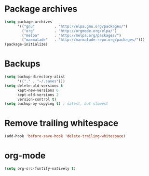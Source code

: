 #+TITLE Dawn Emacs Config

* Package archives
#+begin_src emacs-lisp
  (setq package-archives
        '(("gnu"         . "http://elpa.gnu.org/packages/")
          ("org"         . "http://orgmode.org/elpa/")
          ("melpa"       . "http://melpa.org/packages/")
          ("marmalade"   . "http://marmalade-repo.org/packages/")))
  (package-initialize)
#+end_src

* Backups
#+BEGIN_SRC emacs-lisp
  (setq backup-directory-alist
        '(("." . "~/.saves")))
  (setq delete-old-versions t
        kept-new-versions 6
        kept-old-versions 2
        version-control t)
  (setq backup-by-copying t) ; safest, but slowest
#+END_SRC

* Remove trailing whitespace
#+BEGIN_SRC emacs-lisp
  (add-hook 'before-save-hook 'delete-trailing-whitespace)
#+END_SRC
* org-mode
#+BEGIN_SRC emacs-lisp
  (setq org-src-fontify-natively t)
#+END_SRC
